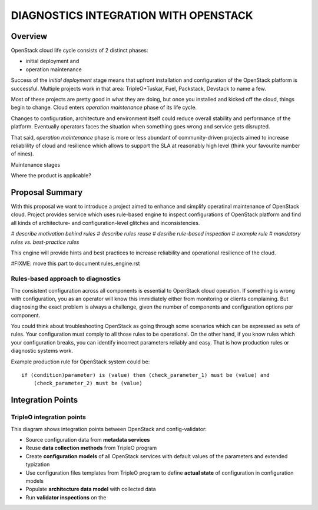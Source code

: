DIAGNOSTICS INTEGRATION WITH OPENSTACK
======================================

--------
Overview
--------

OpenStack cloud life cycle consists of 2 distinct phases:

* initial deployment and
* operation maintenance

Success of the *initial deployment* stage means that upfront installation and
configuration of the OpenStack platform is successful. Multiple projects work in
that area: TripleO+Tuskar, Fuel, Packstack, Devstack to name a few. 

Most of these projects are pretty good in what they are doing, but once you
installed and kicked off the cloud, things begin to change. Cloud enters
*operation maintenance* phase of its life cycle. 

Changes to configuration, architecture and environment itself could reduce
overall stability and performance of the platform. Eventually operators faces
the situation when something goes wrong and service gets disrupted.

That said, *operation maintenance* phase is more or less abundant of
community-driven projects aimed to increase reliablility of cloud and
resilience which allows to support the SLA at reasonably high level (think your
favourite number of nines).

Maintenance stages

Where the product is applicable?

----------------
Proposal Summary
----------------

With this proposal we want to introduce a project aimed to enhance and simplify
operatinal maintenance of OpenStack cloud. Project provides service which uses
rule-based engine to inspect configurations of OpenStack
platform and find all kinds of architecture- and configuration-level glitches
and inconsistencies.

*# describe motivation behind rules
# describe rules reuse
# desribe rule-based inspection
# example rule
# mandatory rules vs. best-practice rules*

This engine will provide hints and best practices to increase reliability and
operational resilience of the cloud.

#FIXME: move this part to document rules_engine.rst

Rules-based approach to diagnostics
-----------------------------------

The consistent configuration across all components is essential to OpenStack
cloud operation. If something is wrong with configuration, you as an operator
will know this immidiately either from monitoring or clients complaining. But
diagnosing the exact problem is always a challenge, given the number of
components and configuration options per component.

You could think about troubleshooting OpenStack as going through some scenarios
which can be expressed as sets of rules. Your configuration must comply to all those
rules to be operational. On the other hand, if you know rules which your
configuration breaks, you can identify incorrect parameters reliably and easy.
That is how production rules or diagnostic systems work.

Example production rule for OpenStack system could be::

  if (condition)parameter) is (value) then (check_parameter_1) must be (value) and
      (check_parameter_2) must be (value)



------------------
Integration Points
------------------

TripleO integration points
--------------------------

.. image:: images/openstack_integration.png

This diagram shows integration points between OpenStack and config-validator:

* Source configuration data from **metadata services**
* Reuse **data collection methods** from TripleO program
* Create **configuration models** of all OpenStack services with default values of
  the parameters and extended typization
* Use configuration files templates from TripleO program to define **actual
  state** of configuration in configuration models
* Populate **architecture data model** with collected data
* Run **validator inspections** on the 
